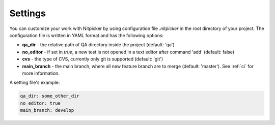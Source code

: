 .. _settings:

Settings
========================

You can customize your work with Nitpicker by using configuration file *.nitpicker* in
the root directory of your project. The configuration file is written in YAML format and has
the following options:

* **qa_dir** - the relative path of QA directory inside the project (default: 'qa')
* **no_editor** - if set in *true*, a new test is not opened in a text editor after command 'add' (default: false)
* **cvs** - the type of CVS, currently only git is supported (default: 'git')
* **main_branch** - the main branch, where all new feature branch are to merge (default: 'master'). See :ref:`ci` for more information.

A setting file's example:

.. code-block:: yaml

    qa_dir: some_other_dir
    no_editor: true
    main_branch: develop